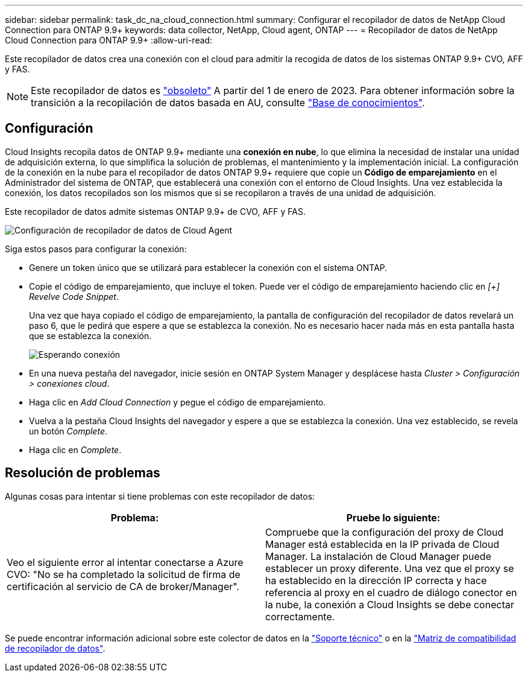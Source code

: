 ---
sidebar: sidebar 
permalink: task_dc_na_cloud_connection.html 
summary: Configurar el recopilador de datos de NetApp Cloud Connection para ONTAP 9.9+ 
keywords: data collector, NetApp, Cloud agent, ONTAP 
---
= Recopilador de datos de NetApp Cloud Connection para ONTAP 9.9+
:allow-uri-read: 


[role="lead"]
Este recopilador de datos crea una conexión con el cloud para admitir la recogida de datos de los sistemas ONTAP 9.9+ CVO, AFF y FAS.


NOTE: Este recopilador de datos es link:task_getting_started_with_cloud_insights.html#useful-definitions["obsoleto"] A partir del 1 de enero de 2023. Para obtener información sobre la transición a la recopilación de datos basada en AU, consulte link:https://kb.netapp.com/Advice_and_Troubleshooting/Cloud_Services/Cloud_Insights/How_to_transition_from_NetApp_Cloud_Connection_to_AU_based_data_collector["Base de conocimientos"^].



== Configuración

Cloud Insights recopila datos de ONTAP 9.9+ mediante una *conexión en nube*, lo que elimina la necesidad de instalar una unidad de adquisición externa, lo que simplifica la solución de problemas, el mantenimiento y la implementación inicial. La configuración de la conexión en la nube para el recopilador de datos ONTAP 9.9+ requiere que copie un *Código de emparejamiento* en el Administrador del sistema de ONTAP, que establecerá una conexión con el entorno de Cloud Insights. Una vez establecida la conexión, los datos recopilados son los mismos que si se recopilaron a través de una unidad de adquisición.

Este recopilador de datos admite sistemas ONTAP 9.9+ de CVO, AFF y FAS.

image:Cloud_Agent_DC.png["Configuración de recopilador de datos de Cloud Agent"]

Siga estos pasos para configurar la conexión:

* Genere un token único que se utilizará para establecer la conexión con el sistema ONTAP.
* Copie el código de emparejamiento, que incluye el token. Puede ver el código de emparejamiento haciendo clic en _[+] Revelve Code Snippet_.
+
Una vez que haya copiado el código de emparejamiento, la pantalla de configuración del recopilador de datos revelará un paso 6, que le pedirá que espere a que se establezca la conexión. No es necesario hacer nada más en esta pantalla hasta que se establezca la conexión.

+
image:Cloud_Agent_Step_Waiting.png["Esperando conexión"]

* En una nueva pestaña del navegador, inicie sesión en ONTAP System Manager y desplácese hasta _Cluster > Configuración > conexiones cloud_.
* Haga clic en _Add Cloud Connection_ y pegue el código de emparejamiento.
* Vuelva a la pestaña Cloud Insights del navegador y espere a que se establezca la conexión. Una vez establecido, se revela un botón _Complete_.
* Haga clic en _Complete_.




== Resolución de problemas

Algunas cosas para intentar si tiene problemas con este recopilador de datos:

[cols="2*"]
|===
| Problema: | Pruebe lo siguiente: 


| Veo el siguiente error al intentar conectarse a Azure CVO: "No se ha completado la solicitud de firma de certificación al servicio de CA de broker/Manager". | Compruebe que la configuración del proxy de Cloud Manager está establecida en la IP privada de Cloud Manager. La instalación de Cloud Manager puede establecer un proxy diferente. Una vez que el proxy se ha establecido en la dirección IP correcta y hace referencia al proxy en el cuadro de diálogo conector en la nube, la conexión a Cloud Insights se debe conectar correctamente. 
|===
Se puede encontrar información adicional sobre este colector de datos en la link:concept_requesting_support.html["Soporte técnico"] o en la link:https://docs.netapp.com/us-en/cloudinsights/CloudInsightsDataCollectorSupportMatrix.pdf["Matriz de compatibilidad de recopilador de datos"].
